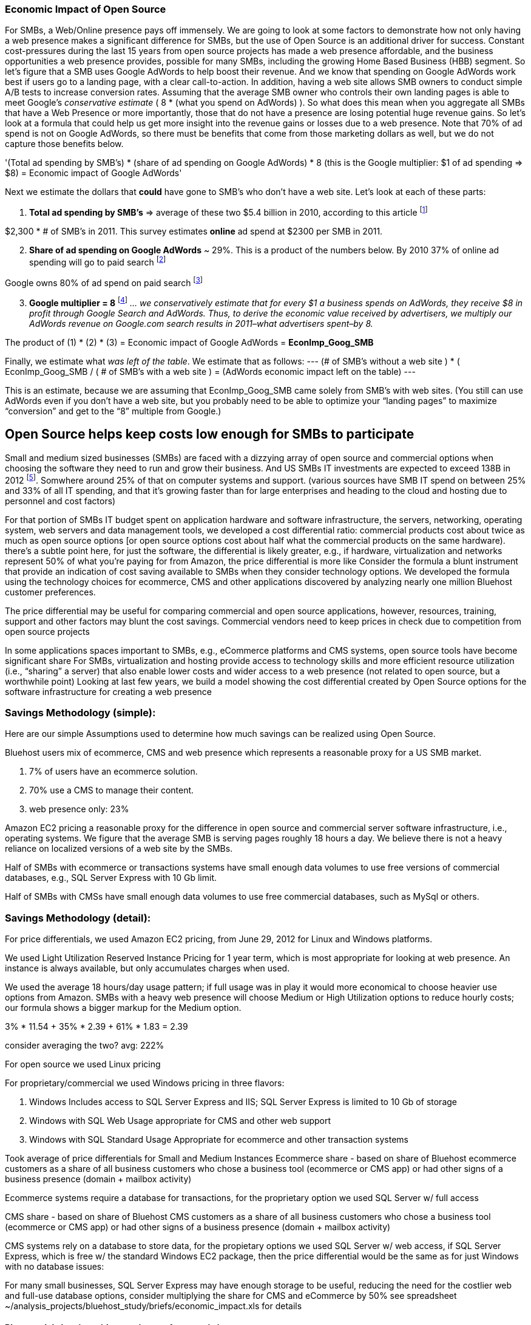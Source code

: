 :bookseries: radar

=== Economic Impact of Open Source

For SMBs, a Web/Online presence pays off immensely.  We are going to look at some factors to demonstrate how not only having a web presence makes a significant difference for SMBs, but the use of Open Source is an additional driver for success. Constant cost-pressures during the last 15 years from open source projects has made a web presence affordable, and the business opportunities a web presence provides, possible for many SMBs, including the growing Home Based Business (HBB) segment. So let's figure that a SMB uses Google AdWords to help boost their revenue. And we know that spending on Google AdWords work best if users go to a landing page, with a clear call-to-action. In addition, having a web site allows SMB owners to conduct simple A/B tests to increase conversion rates. Assuming that the average SMB owner who controls their own landing pages is able to meet Google's _conservative estimate_ ( 8 * (what you spend on AdWords) ). So what does this mean when you aggregate all SMBs that have a Web Presence or more importantly, those that do not have a presence are losing potential huge revenue gains. So let's look at a formula that could help us get more insight into the revenue gains or losses due to a web presence. Note that 70% of ad spend is not on Google AdWords, so there must be benefits that come from those marketing dollars as well, but we do not capture those benefits below.

'(Total ad spending by SMB’s)
       * (share of ad spending on Google AdWords)
       *  8 (this is the Google multiplier: $1 of ad spending => $8)
  = Economic impact of Google AdWords'

Next we estimate the dollars that *could* have gone to SMB’s who don’t have a web site. Let’s look at each of these parts:

[start=1]
. *Total ad spending by SMB’s* => average of these two
$5.4 billion in 2010, according to this article footnote:[http://www.biakelsey.com/Company/Press-Releases/110830-Digital-Advertising,-Performance-and-Retention-Solutions-Will-Be-70-Percent-of-SMB-Marketing-Budgets-by-2015.asp[BIA/Kelsey]]

$2,300 * # of SMB’s in 2011. This survey estimates *online* ad spend at $2300 per SMB in 2011.

[start=2]
. *Share of ad spending on Google AdWords* ~ 29%. This is a product of the numbers below.
By 2010 37% of online ad spending will go to paid search footnote:[http://www.emarketer.com/Reports/Viewer.aspx?R=2000488&page=5[eMarketer]]

Google owns 80% of ad spend on paid search footnote:[http://www.advmediaproductions.com/blog/google-dominates-paid-search-advertising-with-80-market-share-unaffected-by-the-rise-of-bing/[ADV Media]]

[start=3]
. *Google multiplier = 8* footnote:[http://www.google.com/economicimpact/methodology.html[Google]]
_... we conservatively estimate that for every $1 a business spends on AdWords, they receive $8 in profit through Google Search and AdWords. Thus, to derive the economic value received by advertisers, we multiply our AdWords revenue on Google.com search results in 2011–what advertisers spent–by 8._

The product of (1) * (2) * (3) = Economic impact of Google AdWords = *EconImp_Goog_SMB*

Finally, we estimate what _was left of the table_. We estimate that as follows: 
---
(# of SMB’s without a web site )
   * ( EconImp_Goog_SMB  /  ( # of SMB’s with a web site )
= (AdWords economic impact left on the table)
---

This is an estimate, because we are assuming that EconImp_Goog_SMB came solely from SMB’s with web sites. (You still can use AdWords even if you don’t have a web site, but you probably need to be able to optimize your “landing pages” to maximize “conversion” and get to the “8” multiple from Google.)

== Open Source helps keep costs low enough for SMBs to participate
Small and medium sized businesses (SMBs) are faced with a dizzying array of open source and commercial options when choosing the software they need to run and grow their business. And US SMBs IT investments are expected to exceed 138B in 2012 footnote:[http://www.biztechreports.com/analyst\_news\_\_views/analys\_news\_\_views_archive\_4132012[Justin Jaffe IDC]]. Somwhere around 25% of that on computer systems and support. (various sources have SMB IT spend on between 25% and 33% of all IT spending, and that it’s growing faster than for large enterprises and heading to the cloud and hosting due to personnel and cost factors)

For that portion of SMBs IT budget spent on application hardware and software infrastructure, the servers, networking, operating system, web servers and data management tools, we developed a cost differential ratio: commercial products cost about twice as much as open source options [or open source options cost about half what the commercial products on the same hardware). there’s a subtle point here, for just the software, the differential is likely greater, e.g., if hardware, virtualization and networks represent 50% of what you’re paying for from Amazon, the price differential is more like Consider the formula a blunt instrument that provide an indication of cost saving available to SMBs when they consider technology options. We developed the formula using the technology choices for ecommerce, CMS and other applications discovered by analyzing nearly one million Bluehost customer preferences.

The price differential may be useful for comparing commercial and open source applications, however, resources, training, support and other factors may blunt the cost savings. Commercial vendors need to keep prices in check due to competition from open source projects 

In some applications spaces important to SMBs, e.g., eCommerce platforms and CMS systems, open source tools have become significant share
For SMBs, virtualization and hosting provide access to technology skills and more efficient resource utilization (i.e., “sharing” a server) that also enable lower costs and wider access to a web presence (not related to open source, but a worthwhile point)
Looking at last few years, we build a model showing the cost differential created by Open Source options for the software infrastructure for creating a web presence

=== Savings Methodology (simple):

Here are our simple Assumptions used to determine how much savings can be realized using Open Source.

Bluehost users mix of ecommerce, CMS and web presence which represents a reasonable proxy for a US SMB market.

. 7% of users have an ecommerce solution.
. 70% use a CMS to manage their content.
. web presence only: 23%

Amazon EC2 pricing a reasonable proxy for the difference in open source and commercial server software infrastructure, i.e., operating systems.  We figure that the average SMB is serving pages roughly 18 hours a day. We believe there is not a heavy reliance on localized versions of a web site by the SMBs.

Half of SMBs with ecommerce or transactions systems have small enough data volumes to use free versions of commercial databases, e.g., SQL Server Express with 10 Gb limit.

Half of SMBs with CMSs have small enough data volumes to use free commercial databases, such as MySql or others.

=== Savings Methodology (detail):

For price differentials, we used Amazon EC2 pricing, from June 29, 2012 for Linux and Windows platforms.

We used Light Utilization Reserved Instance Pricing for 1 year term, which is most appropriate for looking at web presence. An instance is always available, but only accumulates charges when used.

We used the average 18 hours/day usage pattern; if full usage was in play it would more economical to choose heavier use options from Amazon.
SMBs with a heavy web presence will choose Medium or High Utilization options to reduce hourly costs; our formula shows a bigger markup for the Medium option.

3% * 11.54 + 35% * 2.39 + 61% * 1.83 = 2.39

consider averaging the two? avg: 222%

For open source we used Linux pricing

For proprietary/commercial we used Windows pricing in three flavors:

. Windows Includes access to SQL Server Express and IIS; SQL Server Express is limited to 10 Gb of storage

. Windows with SQL Web Usage appropriate for CMS and other web support

. Windows with SQL Standard Usage Appropriate for ecommerce and other transaction systems

Took average of price differentials for Small and Medium Instances
Ecommerce share - based on share of Bluehost ecommerce customers as a share of all business customers who chose a business tool (ecommerce or CMS app) or had other signs of a business presence (domain + mailbox activity)

Ecommerce systems require a database for transactions, for the proprietary option we used SQL Server w/ full access

CMS share - based on share of Bluehost CMS customers as a share of all business customers who chose a business tool (ecommerce or CMS app) or had other signs of a business presence (domain + mailbox activity)

CMS systems rely on a database to store data, for the propietary options we used SQL Server w/ web access, if SQL Server Express, which is free w/ the standard Windows EC2 package, then the price differential would be the same as for just Windows with no database
issues:

For many small businesses, SQL Server Express may have enough storage to be useful, reducing the need for the costlier web and full-use database options, consider multiplying the share for CMS and eCommerce by 50%
see spreadsheet ~/analysis_projects/bluehost_study/briefs/economic_impact.xls for details

==== Blunt model showing with an estimate of economic impact
Notes:
Per Jared, skip domain test, use 80% of joomla and drupal as business users, use 60% of customers with no tool and a domain, if not pulled by other queries.
- use a step wise process to load bus users in a new table and label them: ecom, cms, email. (Need % for cost saving analysis)

==== Low Cost Hosting Savings

. open source has kept comm'l sw prices low, savings would be more extreme if no competition

. consider look at cms mkt dominated by open source, need a platform share source

Made possible by lower costs (and virtualizations)
Constant pressure on costs the last 15 years from open source projects has made a web presence affordable, and the business opportunities a web presence provides, possible for many SMBs, including the growing Home Based Business (HBB) segment
Commercial vendors need to keep prices in check due to competition from open source projects
In some applications spaces important to SMBs, e.g., eCommerce platforms and CMS systems, open source tools have become significant share
For SMBs, virtualization and hosting provide access to technology skills and more efficient resource utilization (i.e., “sharing” a server) that also enable lower costs and wider access to a web presence (not related to open source, but a worthwhile point)
Looking at last few years, we build a model showing the cost differential created by Open Source options for the software infrastructure for creating a web presence

=== Small Business Should be Online
Open Source helps keep costs low enough for SMBs to build web presence for promotions, advertising and displaying company/product information
Blunt model showing with an estimate of economic impact

=== Economic Impact

Open Source Savings Factor Formula:
Open Source Market Share

Consider two or three scenarios: 25% share, 50%, optionally 75% share
or just use the number for leverage

==== Formula

*simple terms*
Use the mix of user tools in the Bluehost user data to allocate share to different workloads with different cost differentials, using Amazon EC2 pricing.

adjusted ecommerce share** (3%) * proprietary software cost differential (full db) (9.72)
+ adjusted CMS share** (35%) * proprietary software cost differential web database (2.13)
+ web presence (61%) * proprietary software cost differential (1.51)

3% * 9.72 + 35% * 2.13 + 61% * 1.51 = 2.05

==== Open Source Market Share
 
*Factoids*
81% of SMB company bosses prefer to research products over the internet before purchase (Serif)
contrast w/ action that a smaller percentage of SMBs have a web presence
http://webcache.googleusercontent.com/search?q=cache:3aU31xc7tp0J:www.microsoft.com/business/en-gb/Content/Pages/news.aspx%3Fcbcid%3D1043+smb's+without+a+web+site&cd=4&hl=en&ct=clnk&gl=us&client=safari [percent of smbs]
Recession speeds Linux adoption as firms lower costs, not deployments
http://www.waterandstone.com/open-source-cms-resources/articles/smaller-budgets-not-smaller-deployments [linux in recession]
40% of SMB plan to use social media in 2012, 25% expressed discomfort w/ using social tools; social networks for affordability, access to customers, referrals
http://www.zoomerang.com/uploadedFiles/docs/smb-business-perspective-2011-and-2012.pdf [business perscpective]

==== Facts and Sources
SMB Online Presence
40% of SMBs have no web site
Mar/2012 survey of 1&1 internet
http://www.transmutationsciences.com/design/smbs-without-websites-are-you-one-of-the-40-percent/ [40% not online]

FYI.  transmutationsciences and 1&1 Internet are both hosting companies reporting on their survey.  Do we really want to use a survey of a competitor to Bluehost in this?  Just asking.

*Drawback*
1&1 Internet is another “cheap” hosting site and may be viewed as a Bluehost competitor and may not want them referenced in the study
54% of SMBs have no online portal (UK data)
Serif Press Release July 15, 2011
http://www.serif.com/Press/PressReleases/2011/15072011.html
According to research conducted by software developer Serif, just 46 per cent of such enterprises have invested in their own online portal, reports PC Advisor.
survey of 400 small businesses in the UK

UK data. Our data is roughly 90% US and Canada. This seems like a stretch too.

30% of SMBs have no online presence
Parallels Cloud Service Provider Blog
http://blogs.parallels.com/serviceprovider/month/may-2012 [service providers]
Rough estimate of SMBs with no web site: average(40%, 54%, 30%) = 41%, or w/out UK data: average(40%, 30%) = 35%

I think this will work.

==== Web hosting costs
The average SMB spends $45/month on web hosting

Bluehost customers average rate of $7.49 per month so does mean anything

The average respondent without an online presence guessed that a business Web site would cost $67 per month, according to the study, while 91 percent of respondents guessed it would cost more than $10 per month.  According to the study, the average SMB with an online presence spends $45 per month for Web hosting.
Mar/2012 survey of 1&1 internet
http://www.transmutationsciences.com/design/smbs-without-websites-are-you-one-of-the-40-percent/ [smb web usage]

==== SMB IT Spending
$138B, $38B on IT Services (from an IDC report) for 2012
http://www.eweek.com/c/a/Midmarket/Tablet-Software-Purchases-to-Drive-SMB-IT-Spending-in-2012-IDC-281131/ [tablet purchases]
$154.6B US Small Business ICT Spend (AMI Partners)
http://www.ami-partners.com/downloads/isignal_Q1-2011.pdf [downlads]

==== Business counts by year, state size:
http://www2.census.gov/ces/bds/firm/bds_f_iszst_release.csv [census data]
smb/census_size_state_firms.csv [state census]

Now that we have spent a little time looking at the economics open source can have on a small business, let's not take a look at the technology stack they use, and the typical site owner profile.